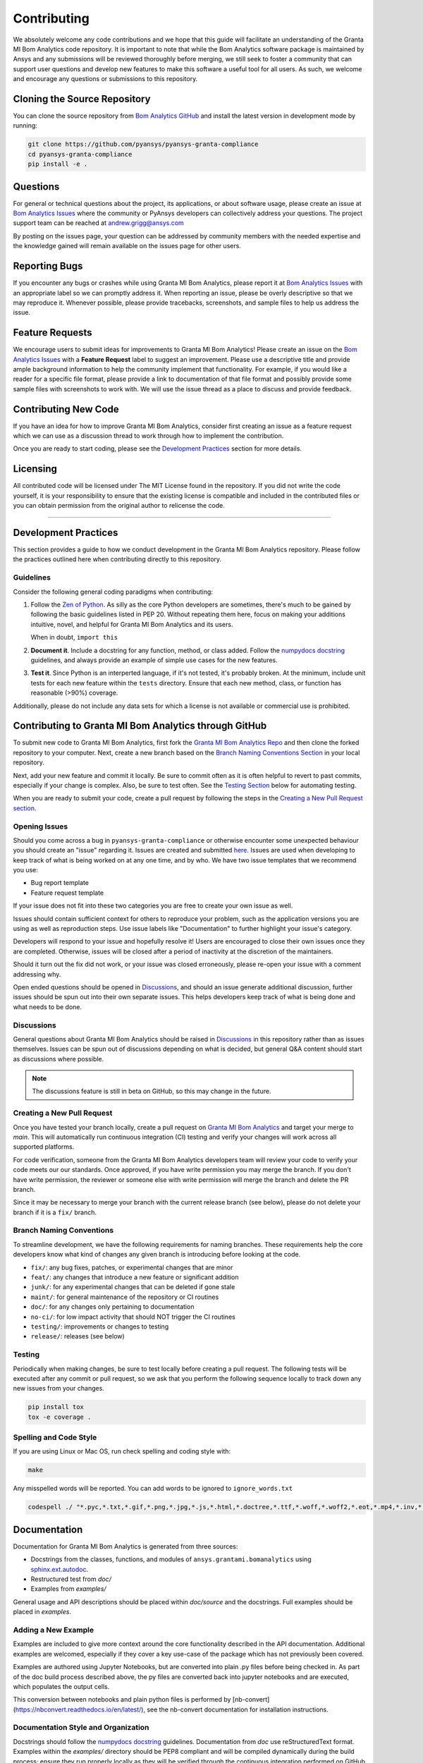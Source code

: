 .. _contributing:

============
Contributing
============
We absolutely welcome any code contributions and we hope that this
guide will facilitate an understanding of the Granta MI Bom
Analytics code repository. It is important to note that while the
Bom Analytics software package is maintained by Ansys and any
submissions will be reviewed thoroughly before merging, we still
seek to foster a community that can support user questions and
develop new features to make this software a useful tool for all
users.  As such, we welcome and encourage any questions or
submissions to this repository.


Cloning the Source Repository
-----------------------------

You can clone the source repository from `Bom Analytics
GitHub <https://github.com/pyansys/pyansys-granta-compliance>`_
and install the latest version in development mode by running:

.. code::

    git clone https://github.com/pyansys/pyansys-granta-compliance
    cd pyansys-granta-compliance
    pip install -e .


Questions
---------
For general or technical questions about the project, its
applications, or about software usage, please create an issue at
`Bom Analytics Issues <https://github.com/pyansys/pyansys-granta-compliance/issues>`_
where the community or PyAnsys developers can collectively address your
questions.  The project support team can be reached at
`andrew.grigg@ansys.com <andrew.grigg@ansys.com>`_

By posting on the issues page, your question can be addressed by
community members with the needed expertise and the knowledge gained
will remain available on the issues page for other users.


Reporting Bugs
--------------
If you encounter any bugs or crashes while using Granta MI Bom
Analytics, please report it at
`Bom Analytics Issues <https://github.com/pyansys/pyansys-granta-compliance/issues>`_
with an appropriate label so we can promptly address it.  When
reporting an issue, please be overly descriptive so that we may
reproduce it. Whenever possible, please provide tracebacks,
screenshots, and sample files to help us address the issue.


Feature Requests
----------------
We encourage users to submit ideas for improvements to Granta MI Bom Analytics!
Please create an issue on the
`Bom Analytics Issues <https://github.com/pyansys/pyansys-granta-compliance/issues>`_
with a **Feature Request** label to suggest an improvement.
Please use a descriptive title and provide ample background information to help
the community implement that functionality. For example, if you would like a
reader for a specific file format, please provide a link to documentation of
that file format and possibly provide some sample files with screenshots to work
with. We will use the issue thread as a place to discuss and provide feedback.


Contributing New Code
---------------------
If you have an idea for how to improve Granta MI Bom Analytics,
consider first creating an issue as a feature request which we can use as a
discussion thread to work through how to implement the contribution.

Once you are ready to start coding, please see the `Development
Practices <#development-practices>`__ section for more details.


Licensing
---------
All contributed code will be licensed under The MIT License found in
the repository. If you did not write the code yourself, it is your
responsibility to ensure that the existing license is compatible and
included in the contributed files or you can obtain permission from
the original author to relicense the code.

--------------

Development Practices
---------------------
This section provides a guide to how we conduct development in the
Granta MI Bom Analytics repository. Please follow the practices
outlined here when contributing directly to this repository.

Guidelines
~~~~~~~~~~

Consider the following general coding paradigms when contributing:

1. Follow the `Zen of Python <https://www.python.org/dev/peps/pep-0020/>`__. As
   silly as the core Python developers are sometimes, there's much to
   be gained by following the basic guidelines listed in PEP 20.
   Without repeating them here, focus on making your additions
   intuitive, novel, and helpful for Granta MI Bom Analytics and its users.

   When in doubt, ``import this``

2. **Document it**. Include a docstring for any function, method, or
   class added.  Follow the `numpydocs docstring
   <https://numpydoc.readthedocs.io/en/latest/format.html>`_
   guidelines, and always provide an example of simple use cases for
   the new features.

3. **Test it**. Since Python is an interperted language, if it's not
   tested, it's probably broken.  At the minimum, include unit tests
   for each new feature within the ``tests`` directory.  Ensure that
   each new method, class, or function has reasonable (>90%) coverage.

Additionally, please do not include any data sets for which a license
is not available or commercial use is prohibited.


Contributing to Granta MI Bom Analytics through GitHub
------------------------------------------------------
To submit new code to Granta MI Bom Analytics, first fork the
`Granta MI Bom Analytics Repo
<https://github.com/pyansys/pyansys-granta-compliance>`_ and then clone
the forked repository to your computer.  Next, create a new branch based on the
`Branch Naming Conventions Section <#branch-naming-conventions>`__ in
your local repository.

Next, add your new feature and commit it locally. Be sure to commit
often as it is often helpful to revert to past commits, especially if
your change is complex. Also, be sure to test often. See the `Testing
Section <#testing>`__ below for automating testing.

When you are ready to submit your code, create a pull request by
following the steps in the `Creating a New Pull Request
section <#creating-a-new-pull-request>`__.


Opening Issues
~~~~~~~~~~~~~~
Should you come across a bug in ``pyansys-granta-compliance`` or otherwise
encounter some unexpected behaviour you should create an "issue" regarding it.
Issues are created and submitted 
`here <https://github.com/pyansys-granta-compliance/auth_common/issues>`_.
Issues are used when developing to keep track of what is being
worked on at any one time, and by who. We have two issue templates
that we recommend you use:

* Bug report template
* Feature request template

If your issue does not fit into these two categories you are free
to create your own issue as well.

Issues should contain sufficient context for others to reproduce your
problem, such as the application versions you are using as well as
reproduction steps. Use issue labels like "Documentation" to further
highlight your issue's category.

Developers will respond to your issue and hopefully resolve it! Users
are encouraged to close their own issues once they are completed.
Otherwise, issues will be closed after a period of inactivity at the
discretion of the maintainers.

Should it turn out the fix did not work, or your issue was closed
erroneously, please re-open your issue with a comment addressing why.

Open ended questions should be opened in
`Discussions <https://github.com/pyansys/pyansys-granta-compliance/discussions>`_,
and should an issue generate additional discussion, further issues
should be spun out into their own separate issues. This helps developers
keep track of what is being done and what needs to be done.


Discussions
~~~~~~~~~~~

General questions about Granta MI Bom Analytics should be raised in
`Discussions <https://github.com/pyansys/pyansys-granta-compliance/discussions>`_
in this repository rather than as issues themselves. Issues can be spun
out of discussions depending on what is decided, but general Q&A content
should start as discussions where possible.

.. note::
    The discussions feature is still in beta on GitHub, so this may
    change in the future.


Creating a New Pull Request
~~~~~~~~~~~~~~~~~~~~~~~~~~~
Once you have tested your branch locally, create a pull request on
`Granta MI Bom Analytics <https://github.com/pyansys/pyansys-granta-compliance>`_
and target your merge to `main`.  This will automatically run continuous
integration (CI) testing and verify your changes will work across all
supported platforms.

For code verification, someone from the Granta MI Bom Analytics developers
team will review your code to verify your code meets our our standards.
Once approved, if you have write permission you may merge the branch.
If you don't have write permission, the reviewer or someone else with
write permission will merge the branch and delete the PR branch.

Since it may be necessary to merge your branch with the current
release branch (see below), please do not delete your branch if it
is a ``fix/`` branch.


Branch Naming Conventions
~~~~~~~~~~~~~~~~~~~~~~~~~
To streamline development, we have the following requirements for
naming branches. These requirements help the core developers know what
kind of changes any given branch is introducing before looking at the
code.

-  ``fix/``: any bug fixes, patches, or experimental changes that are
   minor
-  ``feat/``: any changes that introduce a new feature or significant
   addition
-  ``junk/``: for any experimental changes that can be deleted if gone
   stale
-  ``maint/``: for general maintenance of the repository or CI routines
-  ``doc/``: for any changes only pertaining to documentation
-  ``no-ci/``: for low impact activity that should NOT trigger the CI
   routines
-  ``testing/``: improvements or changes to testing
-  ``release/``: releases (see below)

Testing
~~~~~~~
Periodically when making changes, be sure to test locally before
creating a pull request. The following tests will be executed after
any commit or pull request, so we ask that you perform the following
sequence locally to track down any new issues from your changes.

.. code::

    pip install tox
    tox -e coverage .


Spelling and Code Style
~~~~~~~~~~~~~~~~~~~~~~~
If you are using Linux or Mac OS, run check spelling and coding style
with:

.. code::

   make

Any misspelled words will be reported.  You can add words to be
ignored to ``ignore_words.txt``

.. code::

    codespell ./ "*.pyc,*.txt,*.gif,*.png,*.jpg,*.js,*.html,*.doctree,*.ttf,*.woff,*.woff2,*.eot,*.mp4,*.inv,*.pickle,*.ipynb,flycheck*,./.git/*,./.hypothesis/*,*.yml,./doc/build/*,./doc/images/*,./dist/*,*~,.hypothesis*,./doc/source/examples/*,*cover,*.dat,*.mac,\#*,build,./docker/mapdl/v211,./factory/*,./ansys/mapdl/core/mapdl_functions.py,PKG-INFO" -I "ignore_words.txt"


Documentation
-------------
Documentation for Granta MI Bom Analytics is generated from three sources:

- Docstrings from the classes, functions, and modules of ``ansys.grantami.bomanalytics`` using `sphinx.ext.autodoc <https://www.sphinx-doc.org/en/master/usage/extensions/autodoc.html>`_.
- Restructured test from `doc/`
- Examples from `examples/`

General usage and API descriptions should be placed within `doc/source` and
the docstrings.  Full examples should be placed in `examples`.


Adding a New Example
~~~~~~~~~~~~~~~~~~~~

Examples are included to give more context around the core functionality
described in the API documentation. Additional examples are welcomed,
especially if they cover a key use-case of the package which has not
previously been covered.

Examples are authored using Jupyter Notebooks, but are converted into
plain .py files before being checked in. As part of the doc build process
described above, the py files are converted back into jupyter notebooks and
are executed, which populates the output cells.

This conversion between notebooks and plain python files is performed by
[nb-convert](https://nbconvert.readthedocs.io/en/latest/), see the nb-convert
documentation for installation instructions.


Documentation Style and Organization
~~~~~~~~~~~~~~~~~~~~~~~~~~~~~~~~~~~~
Docstrings should follow the `numpydocs docstring
<https://numpydoc.readthedocs.io/en/latest/format.html>`_ guidelines.
Documentation from `doc` use reStructuredText format.  Examples
within the `examples/` directory should be PEP8 compliant and will be
compiled dynamically during the build process; ensure they run
properly locally as they will be verified through the continuous
integration performed on GitHub Actions.


Building the Documentation Locally
~~~~~~~~~~~~~~~~~~~~~~~~~~~~~~~~~~
Documentation for Granta MI Bom Analytics is hosted at
pyansys-grantami-bomanalytics.pyansys.com and is automatically built
and deployed using the GitHub Actions.  You can build and verify the
html documentation locally by install ``sphinx`` and the other
documentation build dependencies by running the following from the
Granta MI Bom Analytics source directory:

First, optionally install ``bomanalytics`` in development mode with:

.. code::

   pip install -e .

Then install the build requirements for documentation with:

.. code::

   pip install -r requirements_docs.txt


Next, if running Linux/Mac OS, build the documentation with:

.. code::

    make -C doc html

Otherwise, if running Windows, build the documentation by running:

.. code::

   cd doc
   make.bat html

Upon the successful build of the documentation, you can open the local
build by opening ``index.html`` at ``doc/build/html/`` with
your browser.


Continuous Integration and Continuous Delivery
----------------------------------------------
The Granta MI Bom Analytics project uses continuous integration
and delivery (CI/CD) to automate the building, testing, and
deployment tasks.  The CI Pipeline is deployed on both GitHub
Actions and Azure Pipelines and performs following tasks:

- Module wheel build
- Core API testing
- Spelling and style verification
- Documentation build


Branching Model
~~~~~~~~~~~~~~~
This project has a branching model that enables rapid development of
features without sacrificing stability, and closely follows the 
`Trunk Based Development <https://trunkbaseddevelopment.com/>`_ approach.

The main features of our branching model are:

- The `main` branch is the main development branch.  All features,
  patches, and other branches should be merged here.  While all PRs
  should pass all applicable CI checks, this branch may be
  functionally unstable as changes might have introduced unintended
  side-effects or bugs that were not caught through unit testing.
- There will be one or many `release/` branches based on minor
  releases (for example `release/0.2`) which contain a stable version
  of the code base that is also reflected on PyPi/.  Hotfixes from
  `fix/` branches should be merged both to main and to these
  branches.  When necessary to create a new patch release these
  release branches will have their `__version__.py` updated and be
  tagged with a patched semantic version (e.g. `0.2.1`).  This
  triggers CI to push to PyPi, and allow us to rapidly push hotfixes
  for past versions of ``ansys.grantami.bomanalytics`` without having
  to worry about untested features.
- When a minor release candidate is ready, a new `release` branch will
  be created from `main` with the next incremented minor version
  (e.g. `release/0.2`), which will be thoroughly tested.  When deemed
  stable, the release branch will be tagged with the version (`0.2.0`
  in this case), and if necessary merged with main if any changes
  were pushed to it.  Feature development then continues on `main`
  and any hotfixes will now be merged with this release.  Older
  release branches should not be deleted so they can be patched as
  needed.


Minor Release Steps
~~~~~~~~~~~~~~~~~~~
Minor releases are feature and bug releases that improve the
functionality and stability of ``pyansys-granta-compliance``.
Before a minor release is created the following will occur:

1.  Create a new branch from the ``main`` branch with name
    ``release/MAJOR.MINOR`` (e.g. `release/0.2`).

2. Locally run all tests as outlined in the `Testing Section <#testing>`__
and ensure all are passing.

3. Locally test and build the documentation with link checking to make sure
no links are outdated. Be sure to run `make clean` to ensure no results are
cached.

    .. code::

        cd doc
        make clean  # deletes the sphinx-gallery cache
        make html -b linkcheck

4. After building the documentation, open the local build and examine
   the examples gallery for any obvious issues.

5. Update the version numbers in ``ansys/grantami/bomanalytics/_version.py``
   and commit it. Push the branch to GitHub and create a new PR for this
   release that merges it to main.  Development to main should be limited at
   this point while effort is focused on the release.

6. It is now the responsibility of the PyAnsys community and
   developers to functionally test the new release.  It is best to
   locally install this branch and use it in production.  Any bugs
   identified should have their hotfixes pushed to this release
   branch.

7. When the branch is deemed as stable for public release, the PR will
   be merged to main and the `main` branch will be tagged with a
   `MAJOR.MINOR.0` release.  The release branch will not be deleted.
   Tag the release with:

    .. code::

	git tag <MAJOR.MINOR.0>
        git push origin --tags


8. Create a list of all changes for the release. It is often helpful
   to leverage `GitHub's compare feature
   <https://github.com/pyansys/pyansys-granta-compliance/compare>`_
   to see the differences from the last tag and the `main` branch.
   Be sure to acknowledge new contributors by their GitHub username
   and place mentions where appropriate if a specific contributor is
   to thank for a new feature.

9. Place your release notes from step 8 in the description within
   `Bom Analytics Releases <https://github.com/pyansys/pyansys-granta-compliance/releases/new>`_


Patch Release Steps
~~~~~~~~~~~~~~~~~~~
Patch releases are for critical and important bugfixes that can not or
should not wait until a minor release.  The steps for a patch release

1. Push the necessary bugfix(es) to the applicable release branch.
   This will generally be the latest release branch
   (e.g. `release/0.2`).

2. Update `__version__.py` with the next patch increment
   (e.g. `0.2.1`), commit it, and open a PR that merge with the
   release branch.  This gives the PyAnsys developers and community
   a chance to validate and approve the bugfix release.  Any
   additional hotfixes should be outside of this PR.

3. When approved, merge with the release branch, but not `main` as
   there is no reason to increment the version of the `main` branch.
   Then create a tag from the release branch with the applicable
   version number (see above for the correct steps).

4. If deemed necessary a release notes page.
